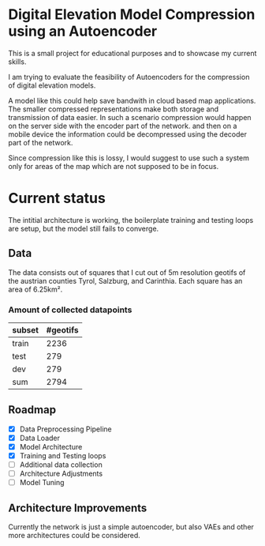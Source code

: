 * Digital Elevation Model Compression using an Autoencoder

This is a small project for educational purposes and to showcase my current skills.

I am trying to evaluate the feasibility of Autoencoders for the compression of digital elevation models.

A model like this could help save bandwith in cloud based map applications.
The smaller compressed representations make both storage and transmission of data easier. In such a scenario compression would happen on the server side with the encoder part of the network. and then on a mobile device the information could be decompressed using the decoder part of the network.

Since compression like this is lossy, I would suggest to use such a system only for areas of the map which are not supposed to be in focus.




* Current status
The intitial architecture is working, the boilerplate training and testing loops are setup, but the model still fails to converge.
** Data
The data consists out of squares that I cut out of 5m resolution geotifs of the austrian counties Tyrol, Salzburg, and Carinthia. Each square has an area of 6.25km².
*** Amount of collected datapoints
| subset | #geotifs |
|--------+----------|
| train  |     2236 |
| test   |      279 |
| dev    |      279 |
|--------+----------|
| sum    |     2794 |

** Roadmap

- [X] Data Preprocessing Pipeline
- [X] Data Loader
- [X] Model Architecture
- [X] Training and Testing loops
- [ ] Additional data collection
- [ ] Architecture Adjustments
- [ ] Model Tuning

** Architecture Improvements
Currently the network is just a simple autoencoder, but also VAEs and other more  architectures could be considered.
